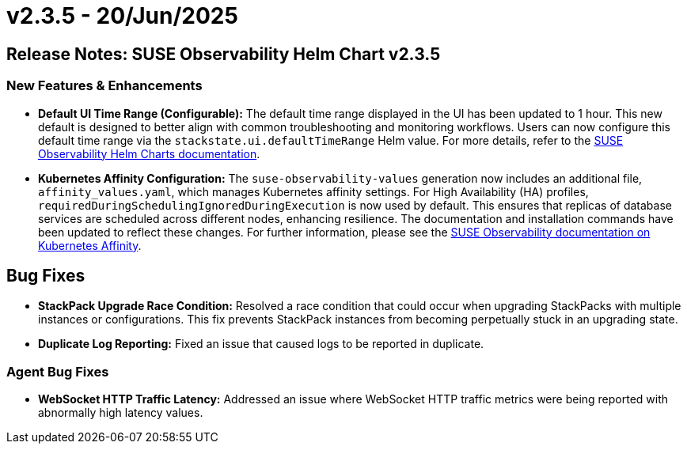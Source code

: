 = v2.3.5 - 20/Jun/2025
:description: SUSE Observability Self-hosted

== Release Notes: SUSE Observability Helm Chart v2.3.5

=== New Features & Enhancements

* *Default UI Time Range (Configurable):* The default time range displayed in the UI has been updated to 1 hour. This new default is designed to better align with common troubleshooting and monitoring workflows. Users can now configure this default time range via the `stackstate.ui.defaultTimeRange` Helm value. For more details, refer to the link:https://github.com/StackVista/helm-charts/tree/master/stable/suse-observability[SUSE Observability Helm Charts documentation].
* *Kubernetes Affinity Configuration:* The `suse-observability-values` generation now includes an additional file, `affinity_values.yaml`, which manages Kubernetes affinity settings. For High Availability (HA) profiles, `requiredDuringSchedulingIgnoredDuringExecution` is now used by default. This ensures that replicas of database services are scheduled across different nodes, enhancing resilience. The documentation and installation commands have been updated to reflect these changes. For further information, please see the xref:/setup/install/affinity.adoc#_step_3_use_generated_values_in_helm_installation.[SUSE Observability documentation on Kubernetes Affinity].

== Bug Fixes

* *StackPack Upgrade Race Condition:* Resolved a race condition that could occur when upgrading StackPacks with multiple instances or configurations. This fix prevents StackPack instances from becoming perpetually stuck in an upgrading state.
* *Duplicate Log Reporting:* Fixed an issue that caused logs to be reported in duplicate.

=== Agent Bug Fixes

* *WebSocket HTTP Traffic Latency:* Addressed an issue where WebSocket HTTP traffic metrics were being reported with abnormally high latency values.